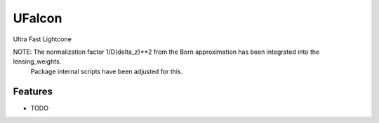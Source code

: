 =============================
UFalcon
=============================

Ultra Fast Lightcone


NOTE: The normalization factor 1/D(delta_z)**2 from the Born approximation has been integrated into the lensing_weights.
      Package internal scripts have been adjusted for this.

Features
--------

* TODO

